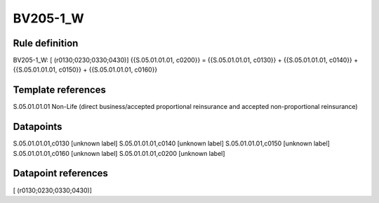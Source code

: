 =========
BV205-1_W
=========

Rule definition
---------------

BV205-1_W: [ (r0130;0230;0330;0430)] {{S.05.01.01.01, c0200}} = {{S.05.01.01.01, c0130}} + {{S.05.01.01.01, c0140}} + {{S.05.01.01.01, c0150}} + {{S.05.01.01.01, c0160}}


Template references
-------------------

S.05.01.01.01 Non-Life (direct business/accepted proportional reinsurance and accepted non-proportional reinsurance)


Datapoints
----------

S.05.01.01.01,c0130 [unknown label]
S.05.01.01.01,c0140 [unknown label]
S.05.01.01.01,c0150 [unknown label]
S.05.01.01.01,c0160 [unknown label]
S.05.01.01.01,c0200 [unknown label]


Datapoint references
--------------------

[ (r0130;0230;0330;0430)]
